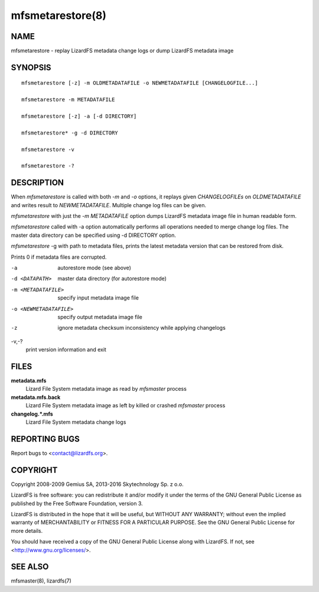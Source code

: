 .. _mfsmetarestore.8:

*****************
mfsmetarestore(8)
*****************

NAME
====

mfsmetarestore - replay LizardFS metadata change logs or dump LizardFS
metadata image

SYNOPSIS
========

::

  mfsmetarestore [-z] -m OLDMETADATAFILE -o NEWMETADATAFILE [CHANGELOGFILE...]

  mfsmetarestore -m METADATAFILE

  mfsmetarestore [-z] -a [-d DIRECTORY]

  mfsmetarestore* -g -d DIRECTORY

  mfsmetarestore -v

  mfsmetarestore -?

DESCRIPTION
===========

When *mfsmetarestore* is called with both *-m* and *-o* options, it replays
given *CHANGELOGFILEs* on *OLDMETADATAFILE* and writes result to
*NEWMETADATAFILE*. Multiple change log files can be given.

*mfsmetarestore* with just the *-m* *METADATAFILE* option dumps LizardFS
metadata image file in human readable form.

*mfsmetarestore* called with -a option automatically performs all operations
needed to merge change log files. The master data directory can be specified
using -d DIRECTORY option.

*mfsmetarestore* -g with path to metadata files, prints the latest metadata
version that can be restored from disk.

Prints 0 if metadata files are corrupted.

-a
  autorestore mode (see above)
-d <DATAPATH>
  master data directory (for autorestore mode)
-m <METADATAFILE>
  specify input metadata image file
-o <NEWMETADATAFILE>
  specify output metadata image file
-z
  ignore metadata checksum inconsistency while applying changelogs
-v,-\?
  print version information and exit

FILES
=====

**metadata.mfs**
  Lizard File System metadata image as read by *mfsmaster* process

**metadata.mfs.back**
  Lizard File System metadata image as left by killed or crashed *mfsmaster*
  process

**changelog.\*.mfs**
  Lizard File System metadata change logs

REPORTING BUGS
==============

Report bugs to <contact@lizardfs.org>.

COPYRIGHT
=========

Copyright 2008-2009 Gemius SA, 2013-2016 Skytechnology Sp. z o.o.

LizardFS is free software: you can redistribute it and/or modify it under the
terms of the GNU General Public License as published by the Free Software
Foundation, version 3.

LizardFS is distributed in the hope that it will be useful, but WITHOUT ANY
WARRANTY; without even the implied warranty of MERCHANTABILITY or FITNESS FOR
A PARTICULAR PURPOSE. See the GNU General Public License for more details.

You should have received a copy of the GNU General Public License along with
LizardFS. If not, see <http://www.gnu.org/licenses/>.

SEE ALSO
========

mfsmaster(8), lizardfs(7)
